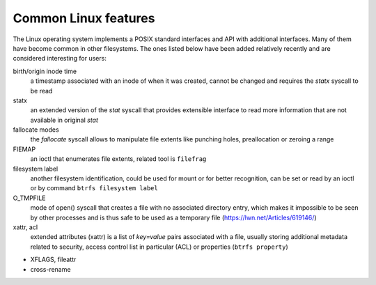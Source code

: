 Common Linux features
=====================

The Linux operating system implements a POSIX standard interfaces and API with
additional interfaces. Many of them have become common in other filesystems. The
ones listed below have been added relatively recently and are considered
interesting for users:

birth/origin inode time
        a timestamp associated with an inode of when it was created, cannot be
        changed and requires the *statx* syscall to be read

statx
        an extended version of the *stat* syscall that provides extensible
        interface to read more information that are not available in original
        *stat*

fallocate modes
        the *fallocate* syscall allows to manipulate file extents like punching
        holes, preallocation or zeroing a range

FIEMAP
        an ioctl that enumerates file extents, related tool is ``filefrag``

filesystem label
        another filesystem identification, could be used for mount or for better
        recognition, can be set or read by an ioctl or by command ``btrfs
        filesystem label``

O_TMPFILE
        mode of open() syscall that creates a file with no associated directory
        entry, which makes it impossible to be seen by other processes and is
        thus safe to be used as a temporary file
        (https://lwn.net/Articles/619146/)

xattr, acl
        extended attributes (xattr) is a list of *key=value* pairs associated
        with a file, usually storing additional metadata related to security,
        access control list in particular (ACL) or properties (``btrfs
        property``)

- XFLAGS, fileattr

- cross-rename
